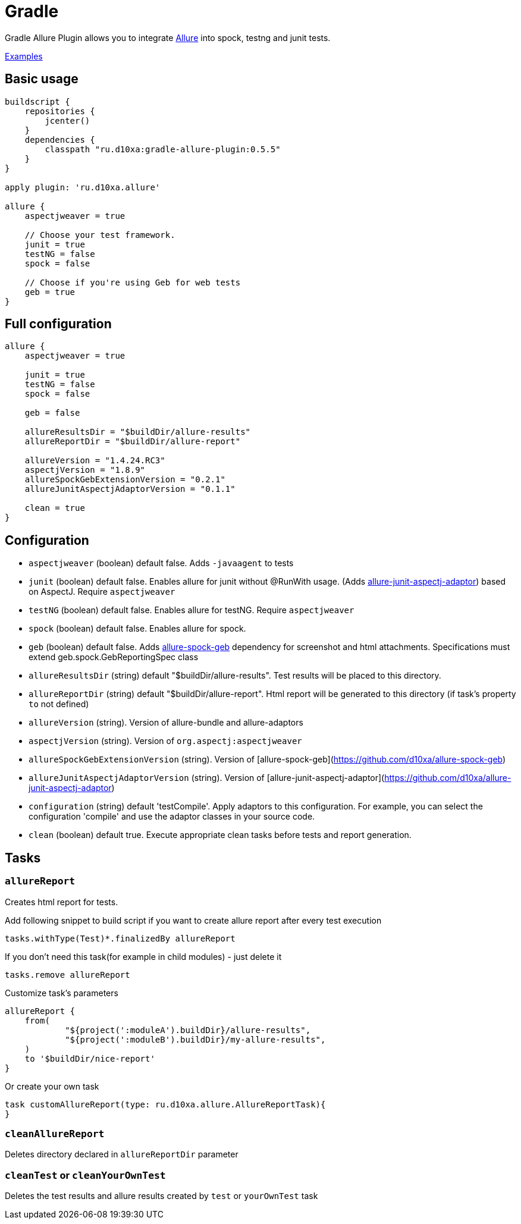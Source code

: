 = Gradle
:icons: font
:imagesdir: /allure/1.4/img/
:page-layout: docs
:page-version: 1.4
:page-product: allure
:source-highlighter: coderay

Gradle Allure Plugin allows you to integrate http://allure.qatools.ru/[Allure] into spock, testng and junit tests.

https://github.com/d10xa/gradle-allure-plugin-examples[Examples]

== Basic usage

[source, groovy]
----
buildscript {
    repositories {
        jcenter()
    }
    dependencies {
        classpath "ru.d10xa:gradle-allure-plugin:0.5.5"
    }
}

apply plugin: 'ru.d10xa.allure'

allure {
    aspectjweaver = true
    
    // Choose your test framework. 
    junit = true
    testNG = false
    spock = false
    
    // Choose if you're using Geb for web tests
    geb = true
}
----

== Full configuration

[source, groovy]
----
allure {
    aspectjweaver = true
    
    junit = true
    testNG = false
    spock = false
    
    geb = false
    
    allureResultsDir = "$buildDir/allure-results"
    allureReportDir = "$buildDir/allure-report"
    
    allureVersion = "1.4.24.RC3"
    aspectjVersion = "1.8.9"
    allureSpockGebExtensionVersion = "0.2.1"
    allureJunitAspectjAdaptorVersion = "0.1.1"
 
    clean = true
}
----

== Configuration

* `aspectjweaver` (boolean) default false.
Adds `-javaagent` to tests

* `junit` (boolean) default false.
Enables allure for junit without @RunWith usage. 
(Adds https://github.com/d10xa/allure-junit-aspectj-adaptor[allure-junit-aspectj-adaptor]) based on AspectJ. 
Require `aspectjweaver`

* `testNG` (boolean) default false.
Enables allure for testNG. 
Require `aspectjweaver`

* `spock` (boolean) default false.
Enables allure for spock. 

* `geb` (boolean) default false.
Adds https://github.com/d10xa/allure-spock-geb[allure-spock-geb]
dependency for screenshot and html attachments.
Specifications must extend geb.spock.GebReportingSpec class

* `allureResultsDir` (string) default "$buildDir/allure-results".
Test results will be placed to this directory. 

* `allureReportDir` (string) default "$buildDir/allure-report".
Html report will be generated to this directory 
(if task's property `to` not defined) 

* `allureVersion` (string). 
Version of allure-bundle and allure-adaptors

* `aspectjVersion` (string).
Version of `org.aspectj:aspectjweaver`

* `allureSpockGebExtensionVersion` (string).
Version of [allure-spock-geb](https://github.com/d10xa/allure-spock-geb)

* `allureJunitAspectjAdaptorVersion` (string).
Version of [allure-junit-aspectj-adaptor](https://github.com/d10xa/allure-junit-aspectj-adaptor)

* `configuration` (string) default 'testCompile'.
Apply adaptors to this configuration. 
For example, you can select the configuration 'compile' 
and use the adaptor classes in your source code.

* `clean` (boolean) default true.
Execute appropriate clean tasks before tests and report generation.

== Tasks

=== `allureReport`

Creates html report for tests.

Add following snippet to build script if you want to create allure report after every test execution

[source, groovy]
----
tasks.withType(Test)*.finalizedBy allureReport
----

If you don't need this task(for example in child modules) - just delete it
[source, groovy]
----
tasks.remove allureReport
----

Customize task's parameters
[source, groovy]
----
allureReport {
    from(
            "${project(':moduleA').buildDir}/allure-results",
            "${project(':moduleB').buildDir}/my-allure-results",
    )
    to '$buildDir/nice-report'
}
----

Or create your own task
[source, groovy]
----
task customAllureReport(type: ru.d10xa.allure.AllureReportTask){
}
----

=== `cleanAllureReport`

Deletes directory declared in `allureReportDir` parameter

=== `cleanTest` or `cleanYourOwnTest`

Deletes the test results and allure results created by `test` or `yourOwnTest` task
